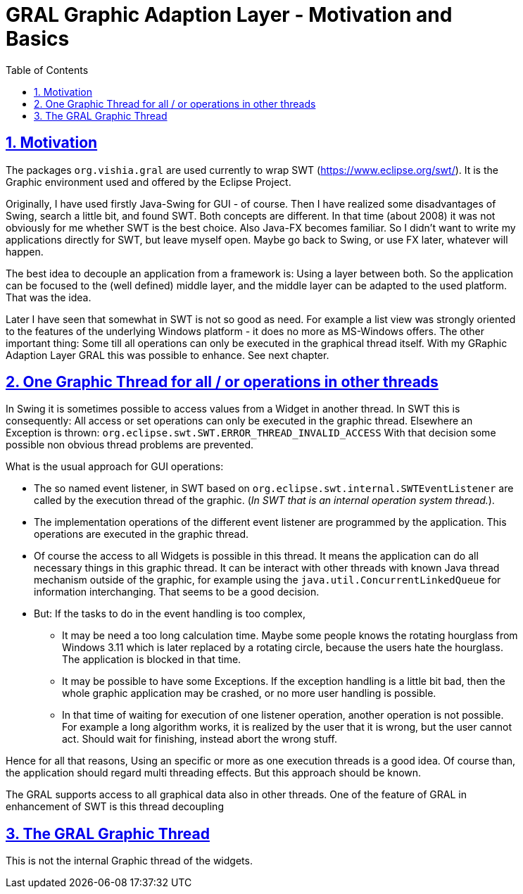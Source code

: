 = GRAL Graphic Adaption Layer - Motivation and Basics
:toc:
:toclevels: 4
:sectnums:
:sectlinks:
:max-width: 52em
:prewrap!:
:cpp: C++
:cp: C/++

[#motiv]
== Motivation

The packages `org.vishia.gral` are used currently to wrap SWT 
(link:https://www.eclipse.org/swt/[]). It is the Graphic environment used and offered
by the Eclipse Project. 

Originally, I have used firstly Java-Swing for GUI - of course. 
Then I have realized some disadvantages of Swing, search a little bit, 
and found SWT. Both concepts are different. In that time (about 2008) 
it was not obviously for me whether SWT is the best choice. 
Also Java-FX becomes familiar. 
So I didn't want to write my applications directly for SWT, but leave myself open.  
Maybe go back to Swing, or use FX later, whatever will happen.

The best idea to decouple an application from a framework is: Using a layer between both.
So the application can be focused to the (well defined) middle layer,
and the middle layer can be adapted to the used platform. That was the idea. 

Later I have seen that somewhat in SWT is not so good as need. 
For example a list view was strongly oriented to the features of the underlying
Windows platform - it does no more as MS-Windows offers. 
The other important thing: Some till all operations can only be executed in the graphical thread itself. 
With my GRaphic Adaption Layer GRAL this was possible to enhance. See next chapter.


[#threading]
== One Graphic Thread for all / or operations in other threads

In Swing it is sometimes possible to access values from a Widget in another thread. 
In SWT this is consequently: All access or set operations can only be executed
in the graphic thread. Elsewhere an Exception is thrown: `org.eclipse.swt.SWT.ERROR_THREAD_INVALID_ACCESS` 
With that decision some possible non obvious thread problems are prevented.

What is the usual approach for GUI operations:

* The so named event listener, in SWT based on `org.eclipse.swt.internal.SWTEventListener`
are called by the execution thread of the graphic. 
(__In SWT that is an internal operation system thread.__).

* The implementation operations of the different event listener are programmed by the application. 
This operations are executed in the graphic thread.

* Of course the access to all Widgets is possible in this thread. 
It means the application can do all necessary things in this graphic thread.
It can be interact with other threads with known Java thread mechanism outside of the graphic,
for example using the `java.util.ConcurrentLinkedQueue` for information interchanging.
That seems to be a good decision. 

* But: If the tasks to do in the event handling is too complex, 
** It may be need a too long calculation time. Maybe some people knows the rotating hourglass
from Windows 3.11 which is later replaced by a rotating circle, because the users
hate the hourglass. The application is blocked in that time.
** It may be possible to have some Exceptions. If the exception handling is a little bit bad,
then the whole graphic application may be crashed, or no more user handling is possible. 
** In that time of waiting for execution of one listener operation, another operation is not possible.
For example a long algorithm works, it is realized by the user that it is wrong,
but the user cannot act. Should wait for finishing, instead abort the wrong stuff.

Hence for all that reasons, Using an specific or more as one execution threads is a good idea. 
Of course than, the application should regard multi threading effects. 
But this approach should be known. 

The GRAL supports access to all graphical data also in other threads. 
One of the feature of GRAL in enhancement of SWT is this thread decoupling 


== The GRAL Graphic Thread

This is not the internal Graphic thread of the widgets. 


